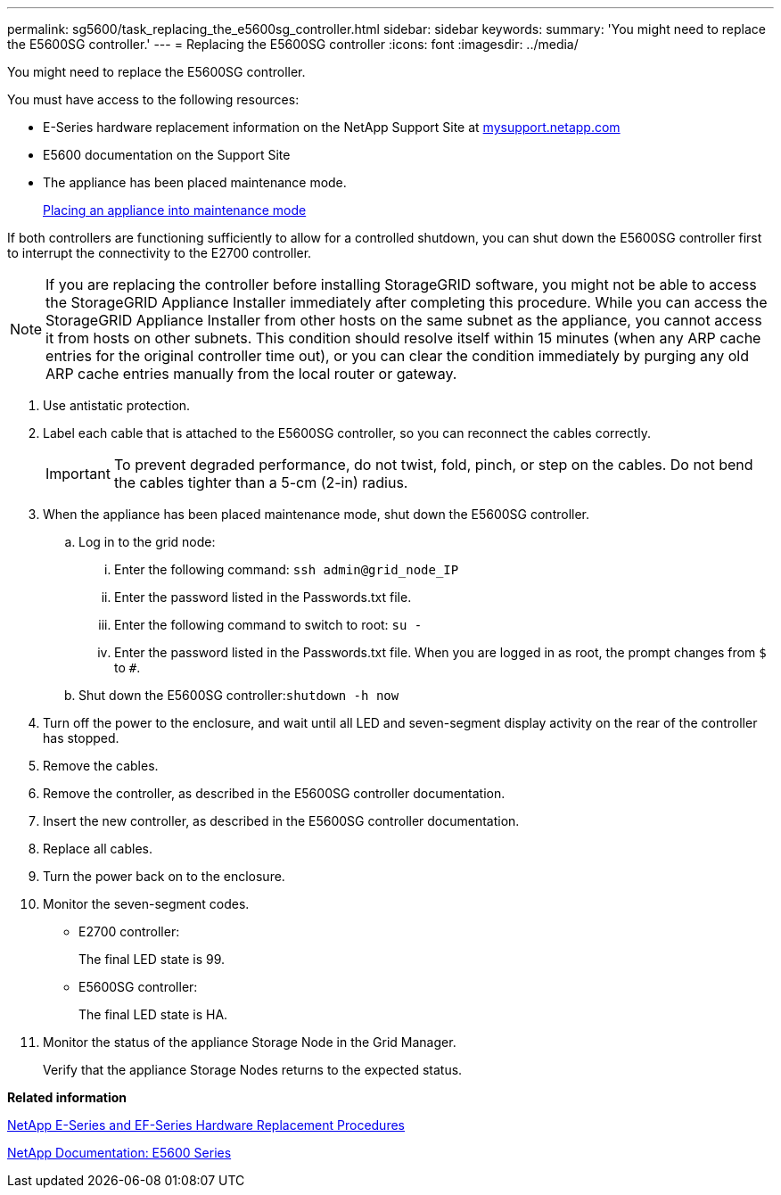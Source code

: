 ---
permalink: sg5600/task_replacing_the_e5600sg_controller.html
sidebar: sidebar
keywords: 
summary: 'You might need to replace the E5600SG controller.'
---
= Replacing the E5600SG controller
:icons: font
:imagesdir: ../media/

[.lead]
You might need to replace the E5600SG controller.

You must have access to the following resources:

* E-Series hardware replacement information on the NetApp Support Site at http://mysupport.netapp.com/[mysupport.netapp.com]
* E5600 documentation on the Support Site
* The appliance has been placed maintenance mode.
+
xref:task_placing_an_appliance_into_maintenance_mode.adoc[Placing an appliance into maintenance mode]

If both controllers are functioning sufficiently to allow for a controlled shutdown, you can shut down the E5600SG controller first to interrupt the connectivity to the E2700 controller.

NOTE: If you are replacing the controller before installing StorageGRID software, you might not be able to access the StorageGRID Appliance Installer immediately after completing this procedure. While you can access the StorageGRID Appliance Installer from other hosts on the same subnet as the appliance, you cannot access it from hosts on other subnets. This condition should resolve itself within 15 minutes (when any ARP cache entries for the original controller time out), or you can clear the condition immediately by purging any old ARP cache entries manually from the local router or gateway.

. Use antistatic protection.
. Label each cable that is attached to the E5600SG controller, so you can reconnect the cables correctly.
+
IMPORTANT: To prevent degraded performance, do not twist, fold, pinch, or step on the cables. Do not bend the cables tighter than a 5-cm (2-in) radius.

. When the appliance has been placed maintenance mode, shut down the E5600SG controller.
 .. Log in to the grid node:
  ... Enter the following command: `ssh admin@grid_node_IP`
  ... Enter the password listed in the Passwords.txt file.
  ... Enter the following command to switch to root: `su -`
  ... Enter the password listed in the Passwords.txt file.
When you are logged in as root, the prompt changes from `$` to `#`.
 .. Shut down the E5600SG controller:``shutdown -h now``
. Turn off the power to the enclosure, and wait until all LED and seven-segment display activity on the rear of the controller has stopped.
. Remove the cables.
. Remove the controller, as described in the E5600SG controller documentation.
. Insert the new controller, as described in the E5600SG controller documentation.
. Replace all cables.
. Turn the power back on to the enclosure.
. Monitor the seven-segment codes.
 ** E2700 controller:
+
The final LED state is 99.

 ** E5600SG controller:
+
The final LED state is HA.
. Monitor the status of the appliance Storage Node in the Grid Manager.
+
Verify that the appliance Storage Nodes returns to the expected status.

*Related information*

https://mysupport.netapp.com/info/web/ECMP11751516.html[NetApp E-Series and EF-Series Hardware Replacement Procedures]

http://mysupport.netapp.com/documentation/productlibrary/index.html?productID=61893[NetApp Documentation: E5600 Series]
